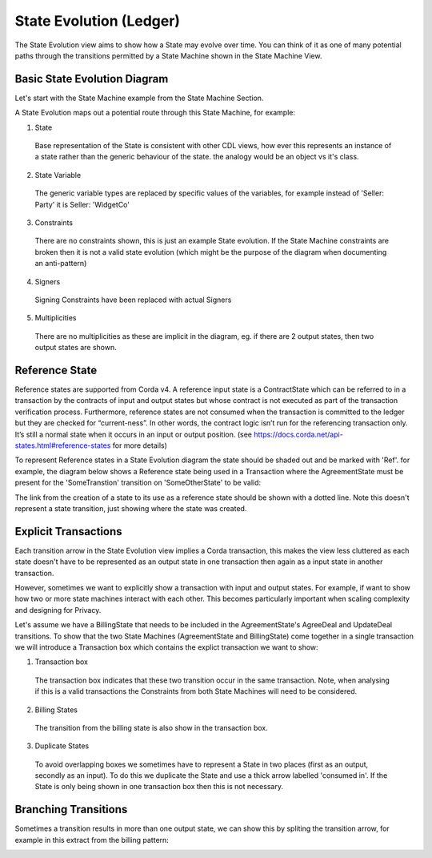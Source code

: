 ========================
State Evolution (Ledger)
========================

The State Evolution view aims to show how a State may evolve over time. You can think of it as one of many potential paths through the transitions permitted by a State Machine shown in the State Machine View.

-----------------------------
Basic State Evolution Diagram
-----------------------------

Let's start with the State Machine example from the State Machine Section.

.. image:: ../resources/views/CMN2_SM_Full_example.png
  :width: 100%
  :align: center


A State Evolution maps out a potential route through this State Machine, for example:


.. image:: ../resources/views/CMN2_SE_State_evolution.png
  :width: 100%
  :align: center


1. State

  Base representation of the State is consistent with other CDL views, how ever this represents an instance of a state rather than the generic behaviour of the state. the analogy would be an object vs it's class.

2. State Variable

  The generic variable types are replaced by specific values of the variables, for example instead of 'Seller: Party' it is Seller: 'WidgetCo'

3. Constraints

  There are no constraints shown, this is just an example State evolution. If the State Machine constraints are broken then it is not a valid state evolution (which might be the purpose of the diagram when documenting an anti-pattern)

4. Signers

  Signing Constraints have been replaced with actual Signers

5. Multiplicities

  There are no multiplicities as these are implicit in the diagram, eg. if there are 2 output states, then two output states are shown.


---------------
Reference State
---------------

Reference states are supported from Corda v4. A reference input state is a ContractState which can be referred to in a transaction by the contracts of input and output states but whose contract is not executed as part of the transaction verification process. Furthermore, reference states are not consumed when the transaction is committed to the ledger but they are checked for “current-ness”. In other words, the contract logic isn’t run for the referencing transaction only. It’s still a normal state when it occurs in an input or output position. (see https://docs.corda.net/api-states.html#reference-states for more details)

To represent Reference states in a State Evolution diagram the state should be shaded out and be marked with 'Ref'. for example, the diagram below shows a Reference state being used in a Transaction where the AgreementState must be present for the 'SomeTranstion' transition on 'SomeOtherState' to be valid:

The link from the creation of a state to its use as a reference state should be shown with a dotted line. Note this doesn't represent a state transition, just showing where the state was created. 



.. image:: ../resources/views/CDL_SE_Reference_state.png
  :width: 60%
  :align: center





---------------------
Explicit Transactions
---------------------

Each transition arrow in the State Evolution view implies a Corda transaction, this makes the view less cluttered as each state doesn't have to be represented as an output state in one transaction then again as a input state in another transaction.

However, sometimes we want to explicitly show a transaction with input and output states. For example, if want to show how two or more state machines interact with each other. This becomes particularly important when scaling complexity and designing for Privacy.

Let's assume we have a BillingState that needs to be included in the AgreementState's AgreeDeal and UpdateDeal transitions. To show that the two State Machines (AgreementState and BillingState) come together in a single transaction we will introduce a Transaction box which contains the explict transaction we want to show:


.. image:: ../resources/views/CMN2_SE_Transaction_box.png
  :width: 100%
  :align: center


1. Transaction box

  The transaction box indicates that these two transition occur in the same transaction. Note, when analysing if this is a valid transactions the Constraints from both State Machines will need to be considered.

2. Billing States

  The transition from the billing state is also show in the transaction box.

3. Duplicate States

  To avoid overlapping boxes we sometimes have to represent a State in two places (first as an output, secondly as an input). To do this we duplicate the State and use a thick arrow labelled 'consumed in'. If the State is only being shown in one transaction box then this is not necessary.

---------------------
Branching Transitions
---------------------

Sometimes a transition results in more than one output state, we can show this by spliting the transition arrow, for example in this extract from the billing pattern:



.. image:: ../resources/views/CDL_SE_Branching_transition.png
  :width: 60%
  :align: center
